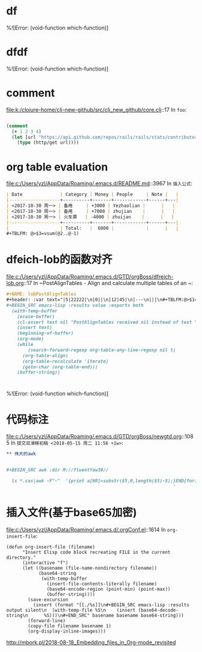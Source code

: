 * df 
%![Error: (void-function which-function)]
* dfdf
%![Error: (void-function which-function)]
* comment 
file:k:/clojure-home/clj-new-github/src/clj_new_github/core.clj::17
In ~foo~:
#+BEGIN_SRC clojure

(comment
  (+ 1 2 3 4)
  (let [url "https://api.github.com/repos/rails/rails/stats/contributors"]
    (type (http/get url))))
#+END_SRC
* org table evaluation 
file:c:/Users/yzl/AppData/Roaming/.emacs.d/README.md::3967
In ~插入公式~:
#+BEGIN_SRC markdown
| Date              | Category | Money | People     | Note |   |
|-------------------+----------+-------+------------+------+---|
| <2017-10-30 周一> | 备用     | +3000 | Yezhaolian |      |   |
| <2017-10-30 周一> | 备用     | +7000 | zhujian    |      |   |
| <2017-10-30 周一> | 火车票   | -4000 | zhuijan    |      |   |
|-------------------+----------+-------+------------+------+---|
|                   | Total:   |  6000 |            |      |   |
#+TBLFM: @>$3=vsum(@2..@-1)   
#+END_SRC
* dfeich-lob的函数对齐 
file:c:/Users/yzl/AppData/Roaming/.emacs.d/GTD/orgBoss/dfreich-lob.org::17
In ~PostAlignTables - Align and calculate multiple tables of an ~:
#+BEGIN_SRC org
   #+NAME: lobPostAlignTables
   #+header: :var text="|5|22222|\n|0||\n|12|45|\n|---\n|||\n#+TBLFM:@>$1=vsum(@1..@-1)\n\n|1|22222|\n|0||\n|12|45|\n"
   #+BEGIN_SRC emacs-lisp :results value :exports both
     (with-temp-buffer
       (erase-buffer)
       (cl-assert text nil "PostAlignTables received nil instead of text ")
       (insert text)
       (beginning-of-buffer)
       (org-mode)
       (while
           (search-forward-regexp org-table-any-line-regexp nil t)
         (org-table-align)
         (org-table-recalculate 'iterate)
         (goto-char (org-table-end)))
       (buffer-string))
   #+END_SRC

#+END_SRC
* 
%![Error: (void-function which-function)]
* 代码标注 
file:c:/Users/yzl/AppData/Roaming/.emacs.d/GTD/orgBoss/newgtd.org::1085
In ~提交双滑移初稿 <2018-05-15 周二 11:56 +1w>~:
#+BEGIN_SRC org
** 伟大的awk


#+BEGIN_SRC awk :dir M://fluentYaw30//

  ls *.cas|awk -F"-"  '{print a[NR]=substr($5,0,length($5)-8);}END{for(i=1;i<=NR-1;i++) print a[i+1]-a[i];}
                                                              '

#+END_SRC
#+END_SRC
*  插入文件(基于base65加密)
file:c:/Users/yzl/AppData/Roaming/.emacs.d/.orgConf.el::1614
In ~org-insert-file~:
#+BEGIN_SRC elisp
(defun org-insert-file (filename)
      "Insert Elisp code block recreating FILE in the current
directory."
      (interactive "f")
      (let ((basename (file-name-nondirectory filename))
            (base64-string
             (with-temp-buffer
               (insert-file-contents-literally filename)
               (base64-encode-region (point-min) (point-max))
               (buffer-string))))
        (save-excursion
          (insert (format "[[./%s]]\n#+BEGIN_SRC emacs-lisp :results output silent\n  (with-temp-file %S\n    (insert (base64-decode-string\n      %S)))\n#+END_SRC" basename basename base64-string)))
        (forward-line)
        (copy-file filename basename 1)
        (org-display-inline-images)))
#+END_SRC
http://mbork.pl/2018-08-18_Embedding_files_in_Org-mode_revisited
